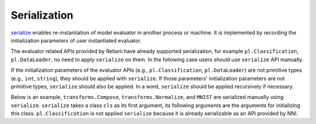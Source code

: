 Serialization
=============

`serialize <./ApiReference.rst#utilities>`__ enables re-instantiation of model evaluator in another process or machine. It is implemented by recording the initialization parameters of user instantiated evaluator.

The evaluator related APIs provided by Retiarii have already supported serialization, for example ``pl.Classification``, ``pl.DataLoader``, no need to apply ``serialize`` on them. In the following case users should use ``serialize`` API manually.

If the initialization parameters of the evaluator APIs (e.g., ``pl.Classification``, ``pl.DataLoader``) are not primitive types (e.g., ``int``, ``string``), they should be applied with  ``serialize``. If those parameters' initialization parameters are not primitive types, ``serialize`` should also be applied. In a word, ``serialize`` should be applied recursively if necessary.

Below is an example, ``transforms.Compose``, ``transforms.Normalize``, and ``MNIST`` are serialized manually using ``serialize``. ``serialize`` takes a class ``cls`` as its first argument, its following arguments are the arguments for initializing this class. ``pl.Classification`` is not applied ``serialize`` because it is already serializable as an API provided by NNI.
